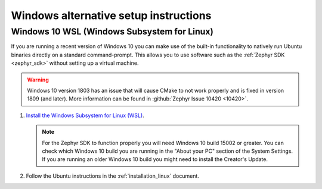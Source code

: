 .. _win-setup-alts:

Windows alternative setup instructions
######################################

.. _win-wsl:

Windows 10 WSL (Windows Subsystem for Linux)
********************************************

If you are running a recent version of Windows 10 you can make use of the
built-in functionality to natively run Ubuntu binaries directly on a standard
command-prompt. This allows you to use software such as the :ref:`Zephyr SDK
<zephyr_sdk>` without setting up a virtual machine.

.. warning::
      Windows 10 version 1803 has an issue that will cause CMake to not work
      properly and is fixed in version 1809 (and later).
      More information can be found in :github:`Zephyr Issue 10420 <10420>`.

#. `Install the Windows Subsystem for Linux (WSL)`_.

   .. note::
         For the Zephyr SDK to function properly you will need Windows 10
         build 15002 or greater. You can check which Windows 10 build you are
         running in the "About your PC" section of the System Settings.
         If you are running an older Windows 10 build you might need to install
         the Creator's Update.

#. Follow the Ubuntu instructions in the :ref:`installation_linux` document.

.. NOTE FOR DOCS AUTHORS: as a reminder, do *NOT* put dependencies for building
   the documentation itself here.

.. _Install the Windows Subsystem for Linux (WSL): https://msdn.microsoft.com/en-us/commandline/wsl/install_guide
